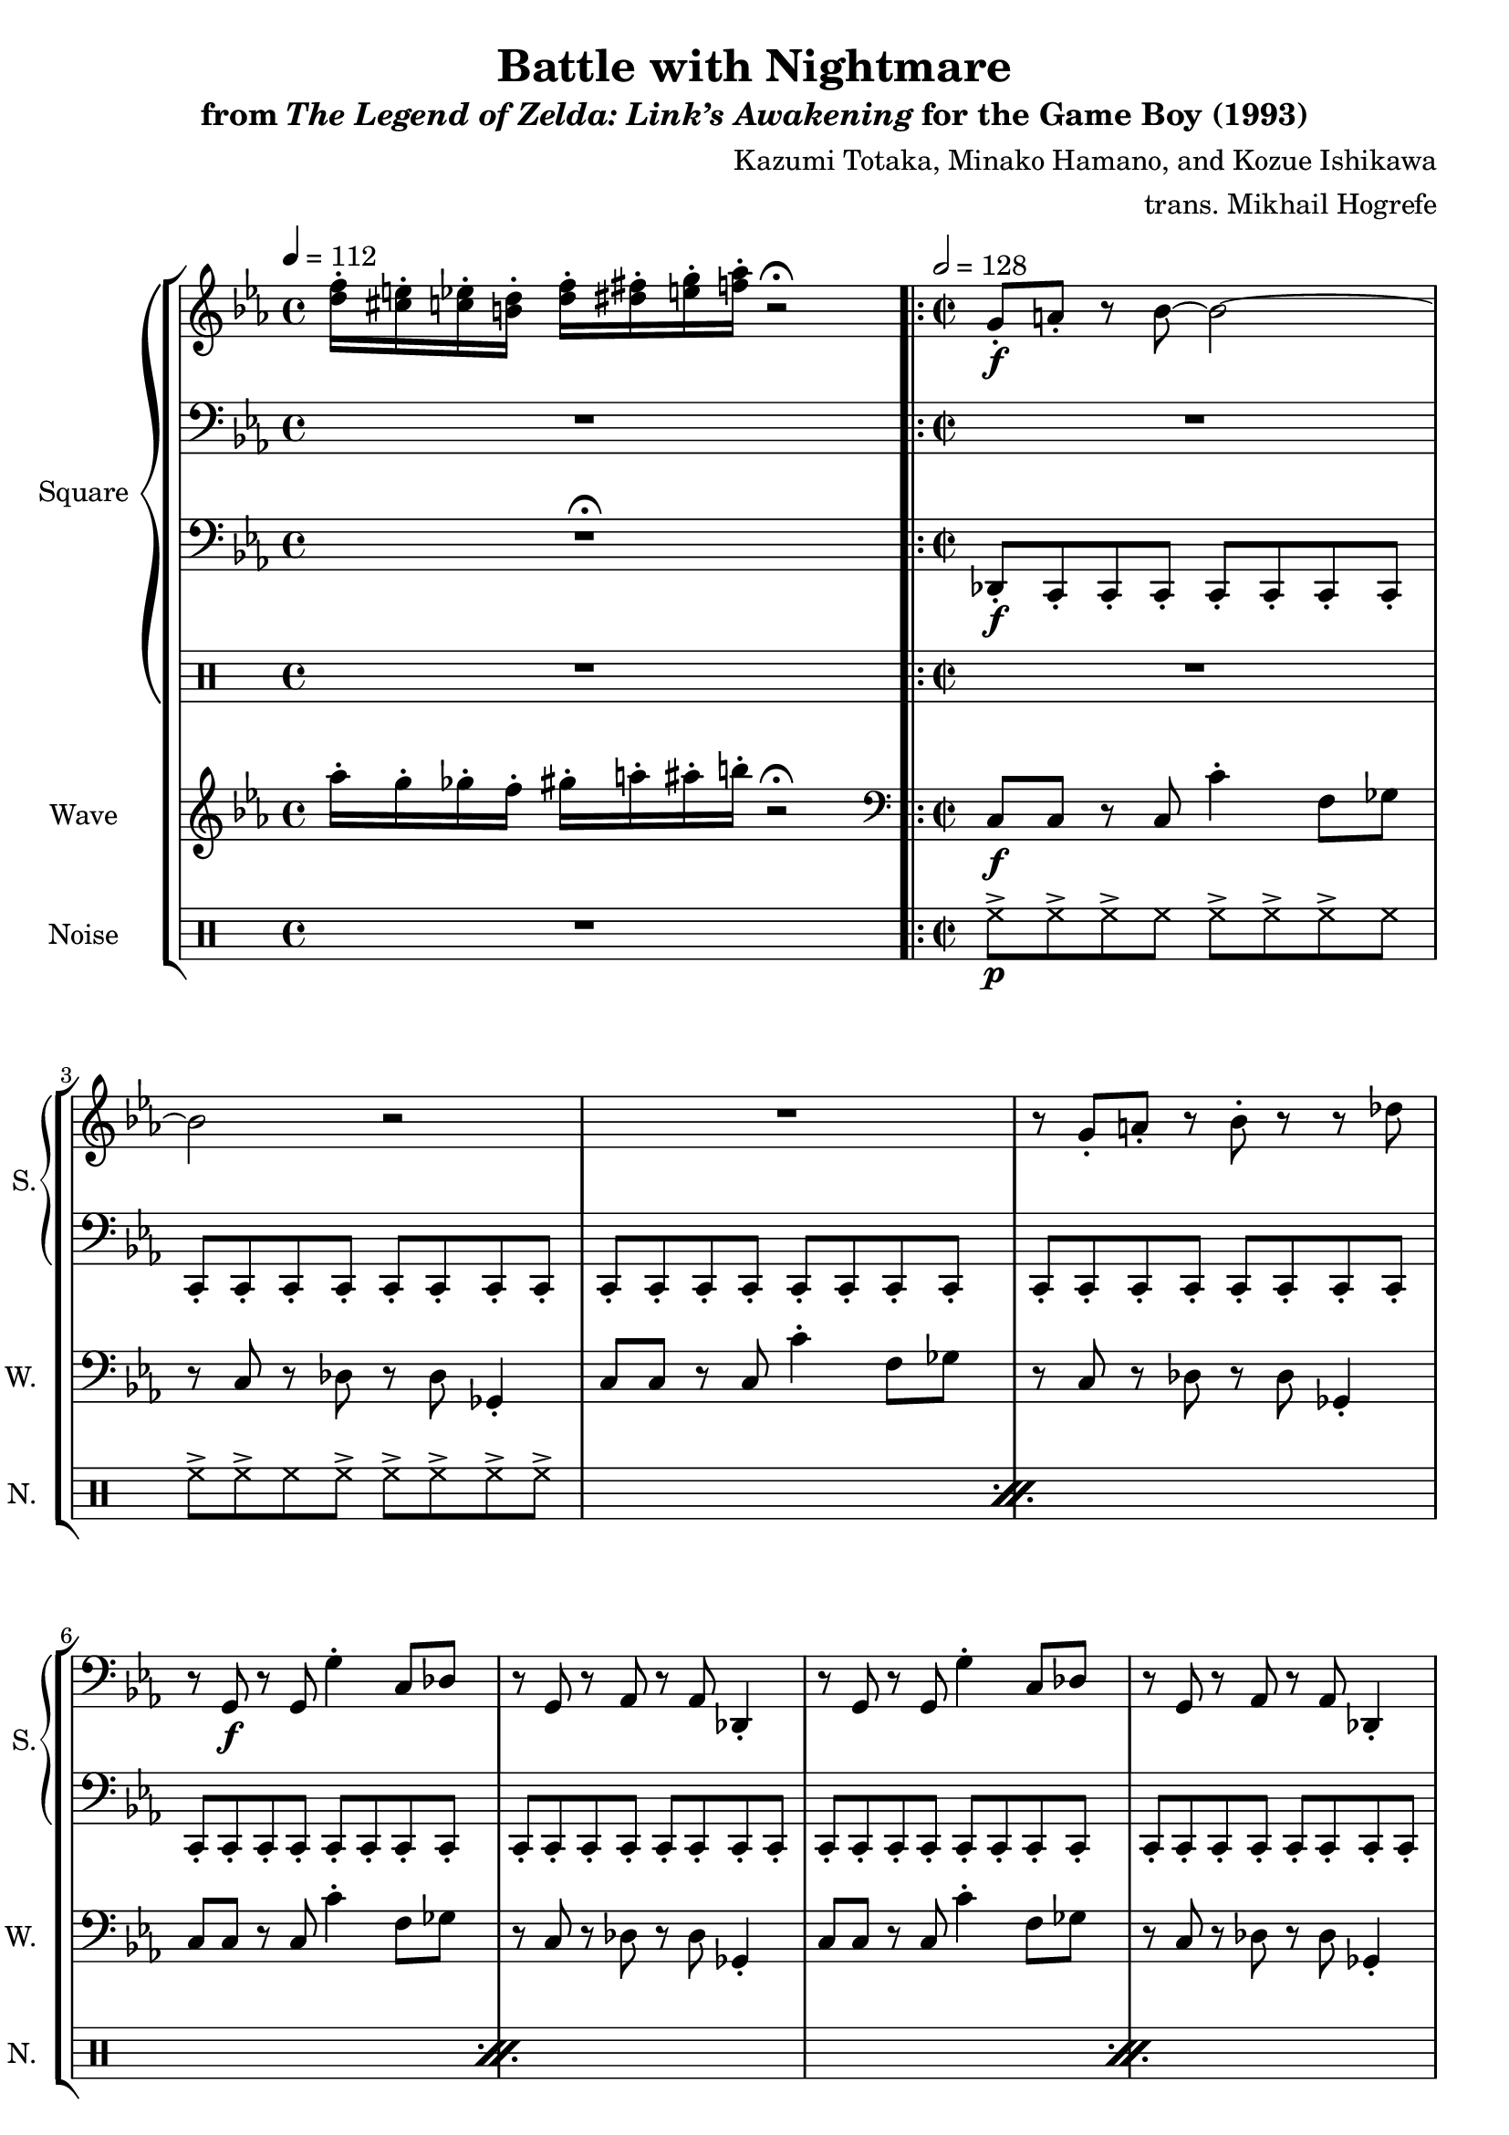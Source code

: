 \version "2.22.0"

smaller = {
    \set fontSize = #-3
    \override Stem #'length-fraction = #0.56
    \override Beam #'thickness = #0.2688
    \override Beam #'length-fraction = #0.56
}

\book {
    \header {
        title = "Battle with Nightmare"
        subtitle = \markup { "from" {\italic "The Legend of Zelda: Link’s Awakening"} "for the Game Boy (1993)" }
        composer = "Kazumi Totaka, Minako Hamano, and Kozue Ishikawa"
        arranger = "trans. Mikhail Hogrefe"
    }

    \score {
        {
            \new StaffGroup <<
                \new GrandStaff <<
                    \set GrandStaff.instrumentName = "Square"
                    \set GrandStaff.shortInstrumentName = "S."
                    \new Staff \relative c'' {      
\key c \minor
\tempo 4 = 112
<d f>16-. <cis e>-. <c ees>-. <b d>-. <d f>-. <dis fis>-. <e g>-. <f aes>-. r2\fermata
\time 2/2
\tempo 2 = 128
                    \repeat volta 2 {
g,8-.\f a-. r bes ~ bes2 ~ |
bes2 r |
R1 |
r8 g-. a-. r bes-. r r des |
R1*4
r8 bes' r4 bes8-. r bes-. bes ~ |
bes2 r |
R1*2
r8 des r4 des8-. r des-. des ~ |
des2 r |
R1*2
g,,8-. a-. r bes ~ bes2 ~ |
bes2 r |
R1 |
r8 g-. a-. r bes-. r r des |
R1*4
r8 bes' r4 bes8-. r bes-. bes ~ |
bes2 r |
R1*2
r8 des r4 des8-. r des-. des ~ |
des2 r |
R1*2
bes,8-. c-. r des ~ des2 ~ |
des2 r |
R1 |
r2 bes8-. c-. des-. ges-. |
f8-. r r4 r2 |
R1*3
e8-. e-. e-. dis-. r2 |
d8-. r r cis-. r2 |
ges'8-. ges-. ges-. f-. r2 |
fes8-. r r ees-. r2 |
aes8-. aes-. aes-. g-. r2 |
R1 |
bes,8-. bes-. r bes-. r bes-. r ees-. |
r8 ees-. ees4 r2 |
                    }
\once \override Score.RehearsalMark.self-alignment-X = #RIGHT
\mark \markup { \fontsize #-2 "Loop forever" }
                    }

                    \new Staff \relative c {                 
\clef bass
\key c \minor
R1
R1*4
r8 g\f r g g'4-. c,8 des |
r8 g, r aes r aes des,4-. |
r8 g r g g'4-. c,8 des |
r8 g, r aes r aes des,4-. |
R1*2
r8 g r g g'4-. c,8 des |
r8 g, r aes r aes des,4-. |
R1*2
r8 g r g g'4-. c,8 des |
r8 g, r aes r aes des,4-. |
R1*4
r8 g r g g'4-. c,8 des |
r8 g, r aes r aes des,4-. |
r8 g r g g'4-. c,8 des |
r8 g, r aes r aes des,4-. |
R1*2
r8 g r g g'4-. c,8 des |
r8 g, r aes r aes des,4-. |
R1*2
r8 g r g g'4-. c,8 des |
r8 g, r aes r aes des,4-. |
R1*4
r8 bes' r bes bes'4-. ees,8 fes |
r8 dis r e r e a,4-.
r8 bes r bes bes'4-. ees,8 fes |
r8 dis r e r e a,4-.
R1*8
                    }

                    \new Staff \relative c, {                 
\clef bass
\key c \minor
R1\fermata
des8-.\f c-. c-. c-. c-. c-. c-. c-. |
c8-. c-. c-. c-. c-. c-. c-. c-. |
c8-. c-. c-. c-. c-. c-. c-. c-. |
c8-. c-. c-. c-. c-. c-. c-. c-. |
c8-. c-. c-. c-. c-. c-. c-. c-. |
c8-. c-. c-. c-. c-. c-. c-. c-. |
c8-. c-. c-. c-. c-. c-. c-. c-. |
c8-. c-. c-. c-. c-. c-. c-. c-. |
c8-. c-. c-. c-. c-. c-. c-. c-. |
c8-. c-. c-. c-. c-. c-. c-. c-. |
c8-. c-. c-. c-. c-. c-. c-. c-. |
c8-. c-. c-. c-. c-. c-. c-. c-. |
c8-. c-. c-. c-. c-. c-. c-. c-. |
c8-. c-. c-. c-. c-. c-. c-. c-. |
c8-. c-. c-. c-. c-. c-. c-. c-. |
c8-. c-. c-. c-. c-. c-. c-. c-. |
des8-. c-. c-. c-. c-. c-. c-. c-. |
c8-. c-. c-. c-. c-. c-. c-. c-. |
c8-. c-. c-. c-. c-. c-. c-. c-. |
c8-. c-. c-. c-. c-. c-. c-. c-. |
c8-. c-. c-. c-. c-. c-. c-. c-. |
c8-. c-. c-. c-. c-. c-. c-. c-. |
c8-. c-. c-. c-. c-. c-. c-. c-. |
c8-. c-. c-. c-. c-. c-. c-. c-. |
c8-. c-. c-. c-. c-. c-. c-. c-. |
c8-. c-. c-. c-. c-. c-. c-. c-. |
c8-. c-. c-. c-. c-. c-. c-. c-. |
c8-. c-. c-. c-. c-. c-. c-. c-. |
c8-. c-. c-. c-. c-. c-. c-. c-. |
c8-. c-. c-. c-. c-. c-. c-. c-. |
c8-. c-. c-. c-. c-. c-. c-. c-. |
c8-. c-. c-. c-. c-. c-. c-. c-. |
fes8-. ees-. ees-. ees-. ees-. ees-. ees-. ees-. |
ees8-. ees-. ees-. ees-. ees-. ees-. ees-. ees-. |
ees8-. ees-. ees-. ees-. ees-. ees-. ees-. ees-. |
ees8-. ees-. ees-. ees-. ees-. ees-. ees-. ees-. |
ees8-. ees-. ees-. ees-. ees-. ees-. ees-. ees-. |
ees8-. ees-. ees-. ees-. ees-. ees-. ees-. ees-. |
ees8-. ees-. ees-. ees-. ees-. ees-. ees-. ees-. |
ees8-. ees-. ees-. ees-. ees-. ees-. ees-. ees-. |
g8-. fis-. fis-. fis-. fis-. fis-. fis-. fis-. |
fis8-. fis-. fis-. fis-. fis-. fis-. fis-. fis-. |
beses8-. aes-. aes-. aes-. aes-. aes-. aes-. aes-. |
aes8-. aes-. aes-. aes-. aes-. aes-. aes-. aes-. |
ces8-. bes-. bes-. bes-. bes-. bes-. bes-. bes-. |
bes8-. bes-. bes-. bes-. bes-. bes-. bes-. bes-. |
\clef treble
f''8-. f-. r f-. r f-. r-. f-. |
r8 bes-. bes4 r2 |
                    }

                    \new DrumStaff {
                        \drummode {
R1
R1*47
r2 r8 <tomh tommh> <tommh tomml> <tomml toml> |
                        }
                    }
                >>

                \new Staff \relative c''' {
                    \set Staff.instrumentName = "Wave"
                    \set Staff.shortInstrumentName = "W."
\key c \minor
aes16-. g-. ges-. f-. gis-. a-. ais-. b-. r2\fermata |
\clef bass
c,,,8\f c r c c'4-. f,8 ges |
r8 c, r des r des ges,4-. |
c8 c r c c'4-. f,8 ges |
r8 c, r des r des ges,4-. |
c8 c r c c'4-. f,8 ges |
r8 c, r des r des ges,4-. |
c8 c r c c'4-. f,8 ges |
r8 c, r des r des ges,4-. |
c8 c r c c'4-. f,8 ges |
r8 c, r des r des ges,4-. |
c8 c r c c'4-. f,8 ges |
r8 c, r des r des ges,4-. |
c8 c r c c'4-. f,8 ges |
r8 c, r des r des ges,4-. |
c8 c r c c'4-. f,8 ges |
r8 c, r des r des ges,4-. |
c8 c r c c'4-. f,8 ges |
r8 c, r des r des ges,4-. |
c8 c r c c'4-. f,8 ges |
r8 c, r des r des ges,4-. |
c8 c r c c'4-. f,8 ges |
r8 c, r des r des ges,4-. |
c8 c r c c'4-. f,8 ges |
r8 c, r des r des ges,4-. |
c8 c r c c'4-. f,8 ges |
r8 c, r des r des ges,4-. |
c8 c r c c'4-. f,8 ges |
r8 c, r des r des ges,4-. |
c8 c r c c'4-. f,8 ges |
r8 c, r des r des ges,4-. |
c8 c r c c'4-. f,8 ges |
r8 c, r des r des ges,4-. |
ees'8 ees r ees ees'4-. gis,8 a |
r8 dis, r e r e a,4-. |
ees'8 ees r ees ees'4-. gis,8 a |
r8 dis, r e r e a,4-. |
ees'8 ees r ees ees'4-. gis,8 a |
r8 dis, r e r e a,4-. |
ees'8 ees r ees ees'4-. gis,8 a |
r8 dis, r e r e a,4-. |
fis'8 fis r fis fis'4-. b,8 c |
r8 fis, r g r g c,4-. |
aes'8 aes r aes aes'4-. cis,8 d |
r8 gis, r a r a d,4-. |
\clef treble
bes'8 bes r bes bes'4-. dis,8 e |
r8 bes r ces r ces e,4-. |
c'8 c r c r c r f |
r8 f f4-. r2 |
                }

                \new DrumStaff {
                    \drummode {
                        \set Staff.instrumentName="Noise"
                        \set Staff.shortInstrumentName="N."
R1
\repeat percent 24 {
hh8->\p hh-> hh-> hh hh-> hh-> hh-> hh |
hh8-> hh-> hh hh-> hh-> hh-> hh-> hh-> |
}
                    }
                }
            >>
        }
        \layout {
            \context {
                \Staff
                \RemoveEmptyStaves
            }
            \context {
                \DrumStaff
                \RemoveEmptyStaves
            }
        }
    }
}
